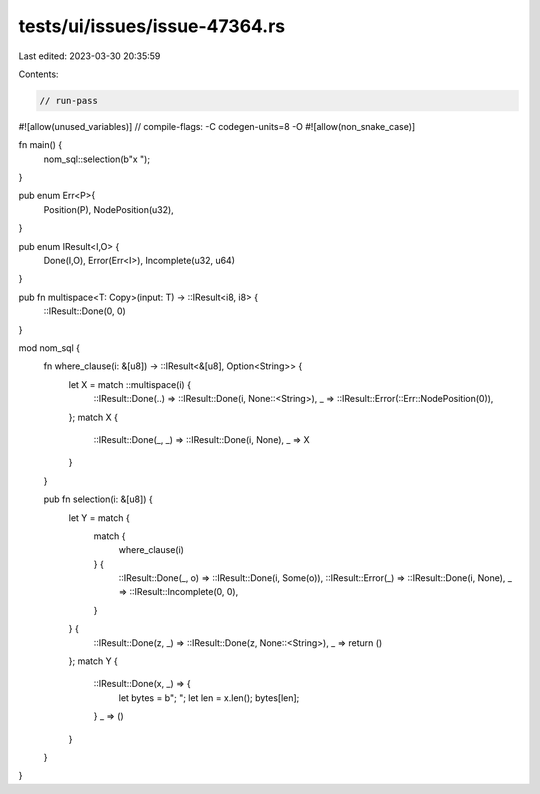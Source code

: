 tests/ui/issues/issue-47364.rs
==============================

Last edited: 2023-03-30 20:35:59

Contents:

.. code-block:: rs

    // run-pass
#![allow(unused_variables)]
// compile-flags: -C codegen-units=8 -O
#![allow(non_snake_case)]

fn main() {
    nom_sql::selection(b"x ");
}

pub enum Err<P>{
    Position(P),
    NodePosition(u32),
}

pub enum IResult<I,O> {
    Done(I,O),
    Error(Err<I>),
    Incomplete(u32, u64)
}

pub fn multispace<T: Copy>(input: T) -> ::IResult<i8, i8> {
    ::IResult::Done(0, 0)
}

mod nom_sql {
    fn where_clause(i: &[u8]) -> ::IResult<&[u8], Option<String>> {
        let X = match ::multispace(i) {
            ::IResult::Done(..) => ::IResult::Done(i, None::<String>),
            _ => ::IResult::Error(::Err::NodePosition(0)),
        };
        match X {
            ::IResult::Done(_, _) => ::IResult::Done(i, None),
            _ => X
        }
    }

    pub fn selection(i: &[u8]) {
        let Y = match {
            match {
                where_clause(i)
            } {
                ::IResult::Done(_, o) => ::IResult::Done(i, Some(o)),
                ::IResult::Error(_) => ::IResult::Done(i, None),
                _ => ::IResult::Incomplete(0, 0),
            }
        } {
            ::IResult::Done(z, _) => ::IResult::Done(z, None::<String>),
            _ => return ()
        };
        match Y {
            ::IResult::Done(x, _) => {
                let bytes = b";   ";
                let len = x.len();
                bytes[len];
            }
            _ => ()
        }
    }
}



